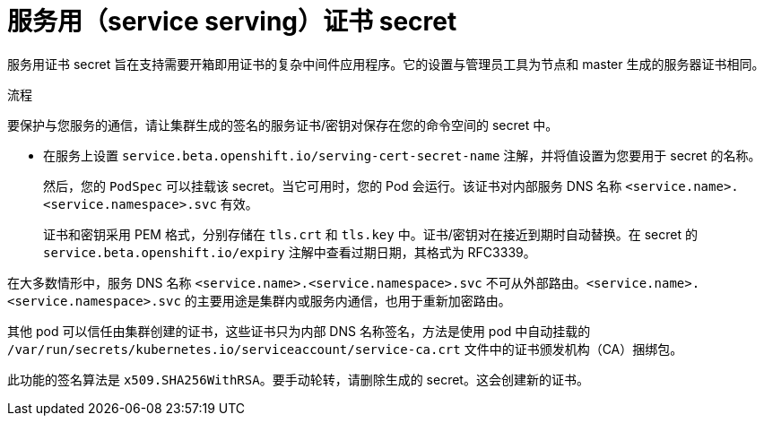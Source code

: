 // Module included in the following assemblies:
// * builds/creating-build-inputs.adoc

:_content-type: PROCEDURE
[id="builds-service-serving-certificate-secrets_{context}"]
= 服务用（service serving）证书 secret

服务用证书 secret 旨在支持需要开箱即用证书的复杂中间件应用程序。它的设置与管理员工具为节点和 master 生成的服务器证书相同。

.流程

要保护与您服务的通信，请让集群生成的签名的服务证书/密钥对保存在您的命令空间的 secret 中。

* 在服务上设置 `service.beta.openshift.io/serving-cert-secret-name` 注解，并将值设置为您要用于 secret 的名称。
+
然后，您的 `PodSpec` 可以挂载该 secret。当它可用时，您的 Pod 会运行。该证书对内部服务 DNS 名称 `<service.name>.<service.namespace>.svc` 有效。
+
证书和密钥采用 PEM 格式，分别存储在 `tls.crt` 和 `tls.key` 中。证书/密钥对在接近到期时自动替换。在 secret 的 `service.beta.openshift.io/expiry` 注解中查看过期日期，其格式为 RFC3339。

[注意]
====
在大多数情形中，服务 DNS 名称 `<service.name>.<service.namespace>.svc` 不可从外部路由。`<service.name>.<service.namespace>.svc` 的主要用途是集群内或服务内通信，也用于重新加密路由。
====

其他 pod 可以信任由集群创建的证书，这些证书只为内部 DNS 名称签名，方法是使用 pod 中自动挂载的 `/var/run/secrets/kubernetes.io/serviceaccount/service-ca.crt` 文件中的证书颁发机构（CA）捆绑包。

此功能的签名算法是 `x509.SHA256WithRSA`。要手动轮转，请删除生成的 secret。这会创建新的证书。
